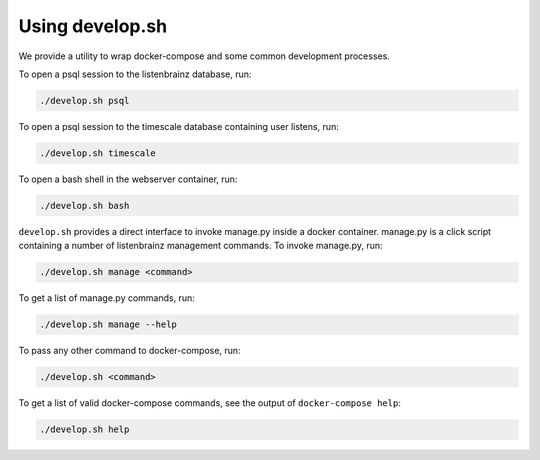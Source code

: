 Using develop.sh
================

We provide a utility to wrap docker-compose and some common development processes.

To open a psql session to the listenbrainz database, run:

.. code-block:: bash

    ./develop.sh psql

To open a psql session to the timescale database containing user listens, run:

.. code-block:: bash

    ./develop.sh timescale

To open a bash shell in the webserver container, run:

.. code-block:: bash

    ./develop.sh bash

``develop.sh`` provides a direct interface to invoke manage.py inside a docker container.
manage.py is a click script containing a number of listenbrainz management commands.
To invoke manage.py, run:

.. code-block:: bash

    ./develop.sh manage <command>

To get a list of manage.py commands, run:

.. code-block:: bash

    ./develop.sh manage --help

To pass any other command to docker-compose, run:

.. code-block:: bash

    ./develop.sh <command>

To get a list of valid docker-compose commands, see the output of ``docker-compose help``:

.. code-block:: bash

    ./develop.sh help
